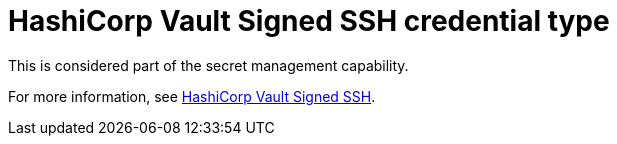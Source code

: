 :_mod-docs-content-type: REFERENCE

[id="ref-controller-credential-hashiCorp-vault"]

= HashiCorp Vault Signed SSH credential type

This is considered part of the secret management capability. 

For more information, see link:https://docs.redhat.com/en/documentation/red_hat_ansible_automation_platform/2.6/html/configuring_automation_execution/assembly-controller-secret-management#ref-hashicorp-vault-lookup[HashiCorp Vault Signed SSH].